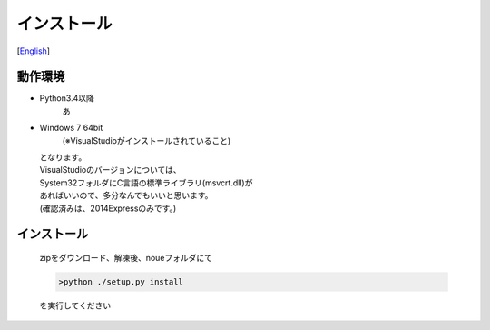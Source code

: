 =================
インストール
=================
[`English <../eng/02.install.rst>`_]


動作環境
-------


* Python3.4以降
   あ
* Windows 7 64bit
   (※VisualStudioがインストールされていること)


  | となります。
  | VisualStudioのバージョンについては、
  | System32フォルダにC言語の標準ライブラリ(msvcrt.dll)が
  | あればいいので、多分なんでもいいと思います。
  | (確認済みは、2014Expressのみです。)


インストール
-----------

 | zipをダウンロード、解凍後、noueフォルダにて

 .. code:: output

   >python ./setup.py install

 | を実行してください




